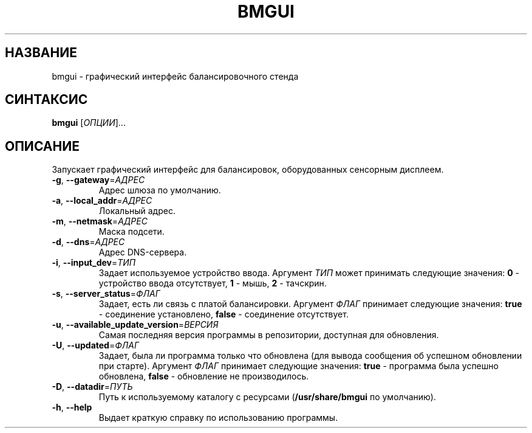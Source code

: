.TH BMGUI "1" "Июль 2012" "Сибек"
.SH НАЗВАНИЕ
bmgui \- графический интерфейс балансировочного стенда
.SH СИНТАКСИС
.B bmgui
[\fIОПЦИИ\fR]...
.SH ОПИСАНИЕ
.PP
Запускает графический интерфейс для балансировок, оборудованных сенсорным дисплеем.
.TP
\fB\-g\fR, \fB\-\-gateway\fR=\fIАДРЕС\fR
Адрес шлюза по умолчанию.
.TP
\fB\-a\fR, \fB\-\-local_addr\fR=\fIАДРЕС\fR
Локальный адрес.
.TP
\fB\-m\fR, \fB\-\-netmask\fR=\fIАДРЕС\fR
Маска подсети.
.TP
\fB\-d\fR, \fB\-\-dns\fR=\fIАДРЕС\fR
Адрес DNS-сервера.
.TP
\fB\-i\fR, \fB\-\-input_dev\fR=\fIТИП\fR
Задает используемое устройство ввода. Аргумент \fIТИП\fR может принимать следующие значения: \fB0\fR - устройство ввода отсутствует, \fB1\fR - мышь, \fB2\fR - тачскрин.
.TP
\fB\-s\fR, \fB\-\-server_status\fR=\fIФЛАГ\fR
Задает, есть ли связь с платой балансировки. Аргумент \fIФЛАГ\fR принимает следующие значения: \fBtrue\fR - соединение установлено, \fBfalse\fR - соединение отсутствует.
.TP
\fB\-u\fR, \fB\-\-available_update_version\fR=\fIВЕРСИЯ\fR
Самая последняя версия программы в репозитории, доступная для обновления.
.TP
\fB\-U\fR, \fB\-\-updated\fR=\fIФЛАГ\fR
Задает, была ли программа только что обновлена (для вывода сообщения об успешном обновлении при старте). Аргумент \fIФЛАГ\fR принимает следующие значения: \fBtrue\fR - программа была успешно обновлена, \fBfalse\fR - обновление не производилось.
.TP
\fB\-D\fR, \fB\-\-datadir\fR=\fIПУТЬ\fR
Путь к используемому каталогу с ресурсами (\fB/usr/share/bmgui\fR по умолчанию).
.TP
\fB\-h\fR, \fB\-\-help
Выдает краткую справку по использованию программы.
